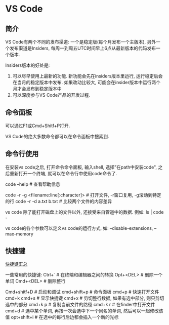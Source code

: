 * VS Code
** 简介
VS Code有两个不同的发布渠道: 一个是稳定版(每个月发布一个主版本), 另外一个发布渠道是Insiders,
每周一到周五UTC时间早上6点从最新版本的代码发布一个版本.

Insiders版本的好处是:
1. 可以尽早使用上最新的功能. 新功能会先在insiders版本里运行, 运行稳定后会在当月的稳定版本中发布.
   如果改动比较大, 可能会在insider版本中运行两个月才会发布到稳定版本中
2. 可以深度参与VS Code产品的开发过程.

** 命令面板
可以通过F1或Cmd+Shitf+P打开.

VS Code的绝大多数命令都可以在命令面板中搜索到.

** 命令行使用
在安装vs code之后, 打开命令命令面板, 输入shell, 选择"在path中安装code", 之后重新打开一个终端,
就可以在命令行中使用code命令了.

code --help  # 查看帮助信息

code -r -g <filename:line[:character]>  # 打开文件, -r窗口复用, -g滚动到特定的行
code -r -d a.txt b.txt  # 比较两个文件的内容差异

vs code 除了能打开磁盘上的文件以外, 还接受来自管道中的数据. 例如:
ls | code -

vs code的各个参数可以定义vs code的运行方式, 如:
--disable-extensions, --max-memory

** 快捷键
[[https://code.visualstudio.com/shortcuts/keyboard-shortcuts-macos.pdf][快捷键汇总]]

一些常用的快捷键:
Ctrl+`  # 在终端和编辑器之间的转换
Opt+<DEL>  # 删除一个单词
Cmd+<DEL>  # 删除整行

Cmd+shitf+D  # 启动和调试
cmd+shift+p  # 命令面板
cmd+p  # 快速打开文件
cmd+k cmd+s  # 显示快捷键
cmd+x  # 剪切整行数据, 如果有选中部分, 则只剪切选中的部分
cmd+k p  # 复制当前文件的路径
cmd+k r  # 在finder中打开文件
cmd+d  # 选中某个单词, 再按一次会选中下一个同名的单词, 然后可以一起修改该值
opt+shift+i  # 在选中的每行后边都会插入一个新的光标
